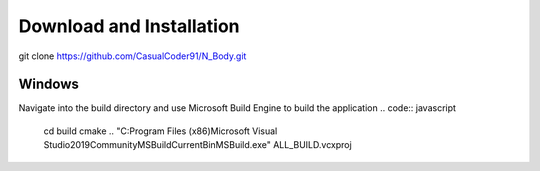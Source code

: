 Download and Installation
=========================
git clone https://github.com/CasualCoder91/N_Body.git

Windows
-------

Navigate into the build directory and use Microsoft Build Engine to build the application
.. code:: javascript
  cd build
  cmake ..
  "C:\Program Files (x86)\Microsoft Visual Studio\2019\Community\MSBuild\Current\Bin\MSBuild.exe" ALL_BUILD.vcxproj
